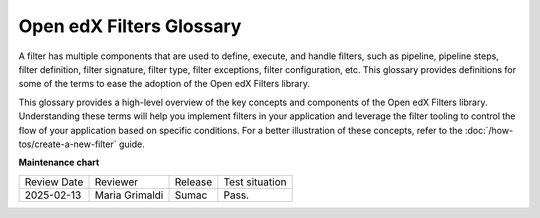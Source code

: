 Open edX Filters Glossary
##########################

A filter has multiple components that are used to define, execute, and handle filters, such as pipeline, pipeline steps, filter definition, filter signature, filter type, filter exceptions, filter configuration, etc. This glossary provides definitions for some of the terms to ease the adoption of the Open edX Filters library.

.. glossary::

   Architecture Subdomains
    `Architecture Subdomains`_ categorize different areas of functionality within the Open edX platform. They are used in the naming convention for filters to indicate the specific domain a filter pertains to. 

   Filter Configuration
     The filter configuration is a dictionary that defines the pipeline settings for a filter. Each filter type has its own configuration, which includes settings like whether errors should fail silently or propagate, and the sequence of pipeline steps. Configurations specify the filter type, error-handling preferences, and a list of module paths for each pipeline step to be executed. E.g., the configuration for the `CourseEnrollmentStarted filter`_ might include settings like ``fail_silently: False`` and ``['my_plugin.filters.StopEnrollmentIfNotValidEmail']`` as its pipeline steps. See the :doc:`/decisions/0002-hooks-filter-config-location` for more details on the configuration format.

   Filter Definition
     A filter definition is a class that inherits from `OpenEdxPublicFilter`_ that implements the ``run_filter`` method, which defines the input and output behavior of the filter. This class executes the configured pipeline steps by calling the method `run_pipeline`_, passing down the input arguments, handling exceptions, and returning the final output of the filter. Since the ``run_filter`` method is the entry point for the filter, the pipeline steps must have the same signature as the filter definition. E.g., the `CourseEnrollmentStarted filter`_ is a filter definition that processes information about the user, course, and enrollment details.

   Filter Exceptions
     Filters can raise exceptions to control the flow of the pipeline. If a filter raises an exception, the pipeline halts, and the exception becomes the pipeline's output. Exceptions are typically raised when certain conditions specified in the filter's logic are met, allowing the filter to control the application flow. E.g., the `CourseEnrollmentStarted filter`_ might raise an exception if the user is ineligible for enrollment called ``PreventEnrollment``.

   Filter Signature
     The filter signature consists of the specific parameters required by a filter's ``run_filter`` method. It defines the expected input and output structure for the filter, specifying the data the filter will process. The filter signature is used to ensure that all pipeline steps have the same input and output structure, enabling interchangeability between steps. E.g., the `CourseEnrollmentStarted filter`_ signature might include parameters like ``user``, ``course_key``, and ``enrollment mode``.
  
   Filter Tooling
     The filter tooling is a set of methods that manage the execution of the filter pipeline. The tooling retrieves the filter configuration, executes the pipeline steps in the specified order, and handles exceptions raised by the pipeline steps. This tooling ensures that the pipeline steps are executed in the correct order and that the output of each step is passed to the next step in the pipeline. All this is mainly done by the `OpenEdxPublicFilter`_ class, which provides the necessary definitions to fulfill the Open edX Filters requirements.

   Filter Type
     The filter type is a unique identifier for the filter, following a standardized format following the :doc:`/decisions/0004-filters-naming-and-versioning`. This type is used as an index for configuring the filter pipeline and specifies which configuration settings apply to a given filter. E.g., the `CourseEnrollmentStarted filter`_ has the `filter_type```org.openedx.learning.course.enrollment.started.v1``.

   Pipeline
     A pipeline is a list of functions executed in a specific order; these functions are known as pipeline steps. Each function in the pipeline takes the output of the previous function as its input, with the final function's output serving as the overall output of the filter. The pipeline behavior was inspired by the `Python Social Auth accumulative pipeline`_, which is described in detail in the :doc:`/decisions/0003-hooks-filter-tooling-pipeline` ADR. These pipelines are configured in the filter configuration and are executed in sequence.

   Pipeline State
     This term describes the current state or status of the pipeline as it progresses through its steps, including any intermediate data or results generated by each step.

   Pipeline Step
     A pipeline step is a function within a pipeline that receives, processes, and returns data. Each step may perform operations like transforming, validating, filtering, or enriching data. Pipeline steps are implemented as classes that inherit from the base class `PipelineStep`_ and define specific logic within their `run_filter`_ method, which is executed by the pipeline tooling when the filter is triggered.

   Public Filter
     The `Public Filter`_ is a base class provided by the Open edX Filters framework. Developers create custom filters by inheriting from this class and implementing the run_filter method, which defines the filter's behavior. This class also manages the execution of the filter's pipeline and handles configuration settings. 

This glossary provides a high-level overview of the key concepts and components of the Open edX Filters library. Understanding these terms will help you implement filters in your application and leverage the filter tooling to control the flow of your application based on specific conditions. For a better illustration of these concepts, refer to the :doc:`/how-tos/create-a-new-filter` guide.

.. _Python Social Auth accumulative pipeline: https://python-social-auth.readthedocs.io/en/latest/pipeline.html
.. _PipelineStep: https://github.com/openedx/openedx-filters/blob/main/openedx_filters/filters.py#L10
.. _run_filter: https://github.com/openedx/openedx-filters/blob/main/openedx_filters/filters.py#L60
.. _OpenEdxPublicFilter: https://github.com/openedx/openedx-filters/blob/main/openedx_filters/tooling.py#L14
.. _run_pipeline: https://github.com/openedx/openedx-filters/blob/main/openedx_filters/tooling.py#L164
.. _CourseEnrollmentStarted filter: https://github.com/openedx/openedx-filters/blob/main/openedx_filters/learning/filters.py#L142
.. _Architecture Subdomains: https://docs.openedx.org/projects/openedx-filters/en/latest/reference/architecture-subdomains.html
.. _Public Filter: https://docs.openedx.org/projects/openedx-filters/en/latest/reference/filters-tooling.html#openedx_filters.tooling.OpenEdxPublicFilter

**Maintenance chart**

+--------------+-------------------------------+----------------+--------------------------------+
| Review Date  | Reviewer                      |   Release      | Test situation                 |
+--------------+-------------------------------+----------------+--------------------------------+
|2025-02-13    |  Maria Grimaldi               |   Sumac        | Pass.                          |
+--------------+-------------------------------+----------------+--------------------------------+

